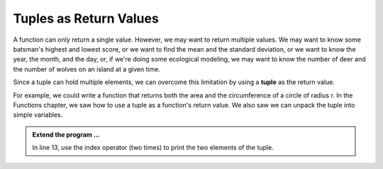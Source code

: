 ..  Copyright (C)  Brad Miller, David Ranum, Jeffrey Elkner, Peter Wentworth, Allen B. Downey, Chris
    Meyers, and Dario Mitchell.  Permission is granted to copy, distribute
    and/or modify this document under the terms of the GNU Free Documentation
    License, Version 1.3 or any later version published by the Free Software
    Foundation; with Invariant Sections being Forward, Prefaces, and
    Contributor List, no Front-Cover Texts, and no Back-Cover Texts.  A copy of
    the license is included in the section entitled "GNU Free Documentation
    License".

.. qnum::
   :prefix: list-28-
   :start: 1

.. index:: tuple; returning

Tuples as Return Values
-----------------------

A function can only return a single value. However, we may want to return multiple values. 
We may want to know some batsman's highest and lowest score, or we want to find the mean 
and the standard deviation, or we want to know the year, the month, and the day, or, if 
we're doing some ecological modeling, we may want to know the number of deer and the number 
of wolves on an island at a given time.

Since a tuple can hold multiple elements, we can overcome this limitation by using a **tuple**
as the return value.

For example, we could write a function that returns both the area and the circumference of a circle of radius r.
In the Functions chapter, we saw how to use a tuple as a function's return value. We also saw we can unpack the tuple into simple variables.

.. activecode:: tdg

    
    def circleInfo(r):
        """ Return (circumference, area) of a circle of radius r """
        c = 2 * 3.14159 * r
        a = 3.14159 * r * r
        return (c, a)

    (circum, area) = circleInfo(10)
    print('area =', area)
    print('circumference =', circum)
    
    t = circleInfo(10)
    print(t)




.. admonition:: Extend the program ...

   In line 13, use the index operator (two times) to print the two elements of the tuple.

